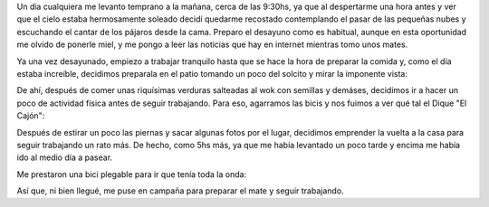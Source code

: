 .. title: Un día cualquiera
.. slug: un-dia-cualquiera
.. date: 2014-06-11 21:12:46 UTC-03:00
.. tags: viajes, argentina en python, cordoba, capilla del monte 
.. link: 
.. description: 
.. type: text

Un día cualquiera me levanto temprano a la mañana, cerca de las
9:30hs, ya que al despertarme una hora antes y ver que el cielo estaba
hermosamente soleado decidí quedarme recostado contemplando el pasar
de las pequeñas nubes y escuchando el cantar de los pájaros desde la
cama. Preparo el desayuno como es habitual, aunque en esta oportunidad
me olvido de ponerle miel, y me pongo a leer las noticias que hay en
internet mientras tomo unos mates.

Ya una vez desayunado, empiezo a trabajar tranquilo hasta que se hace
la hora de preparar la comida y, como el día estaba increíble,
decidimos preparala en el patio tomando un poco del solcito y mirar la
imponente vista:

.. image:: DSC_6575_01.thumbnail.jpg
   :target: DSC_6575_01.jpg

De ahí, después de comer unas riquísimas verduras salteadas al wok con
semillas y demáses, decidimos ir a hacer un poco de actividad física
antes de seguir trabajando. Para eso, agarramos las bicis y nos fuimos
a ver qué tal el Dique "El Cajón":

.. image:: DSC_6593_01.thumbnail.jpg
   :target: DSC_6593_01.jpg

Después de estirar un poco las piernas y sacar algunas fotos por el
lugar, decidimos emprender la vuelta a la casa para seguir trabajando
un rato más. De hecho, como 5hs más, ya que me había levantado un poco
tarde y encima me había ido al medio día a pasear.

Me prestaron una bici plegable para ir que tenía toda la onda:

.. image:: me-riding-a-foldable-bike.resize.thumbnail.jpg
   :target: me-riding-a-foldable-bike.resize.jpg

Así que, ni bien llegué, me puse en campaña para preparar el mate y
seguir trabajando.
